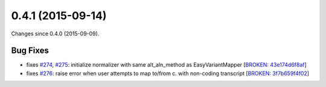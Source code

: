 
0.4.1 (2015-09-14)
##################

Changes since 0.4.0 (2015-09-09).

Bug Fixes
$$$$$$$$$

* fixes `#274 <https://github.com/biocommons/hgvs/issues/274/>`_, `#275 <https://github.com/biocommons/hgvs/issues/275/>`_: initialize normalizer with same alt_aln_method as EasyVariantMapper [`BROKEN: 43e174d6f8af <https://github.com/biocommons/hgvs/commit/43e174d6f8af>`_]
* fixes `#276 <https://github.com/biocommons/hgvs/issues/276/>`_: raise error when user attempts to map to/from c. with non-coding transcript [`BROKEN: 3f7b659f4f02 <https://github.com/biocommons/hgvs/commit/3f7b659f4f02>`_]
